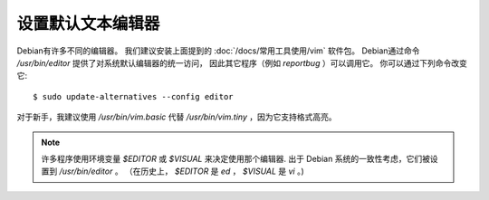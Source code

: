 ===============================
设置默认文本编辑器
===============================

Debian有许多不同的编辑器。
我们建议安装上面提到的 :doc:`/docs/常用工具使用/vim` 软件包。
Debian通过命令 `/usr/bin/editor` 提供了对系统默认编辑器的统一访问，
因此其它程序（例如 `reportbug` ）可以调用它。
你可以通过下列命令改变它::

  $ sudo update-alternatives --config editor

对于新手，我建议使用 `/usr/bin/vim.basic` 代替 `/usr/bin/vim.tiny` ，因为它支持格式高亮。

.. note::

  许多程序使用环境变量 `$EDITOR` 或 `$VISUAL` 来决定使用那个编辑器.
  出于 Debian 系统的一致性考虑，它们被设置到 `/usr/bin/editor` 。
  （在历史上， `$EDITOR` 是 `ed` ， `$VISUAL` 是 `vi` 。)



